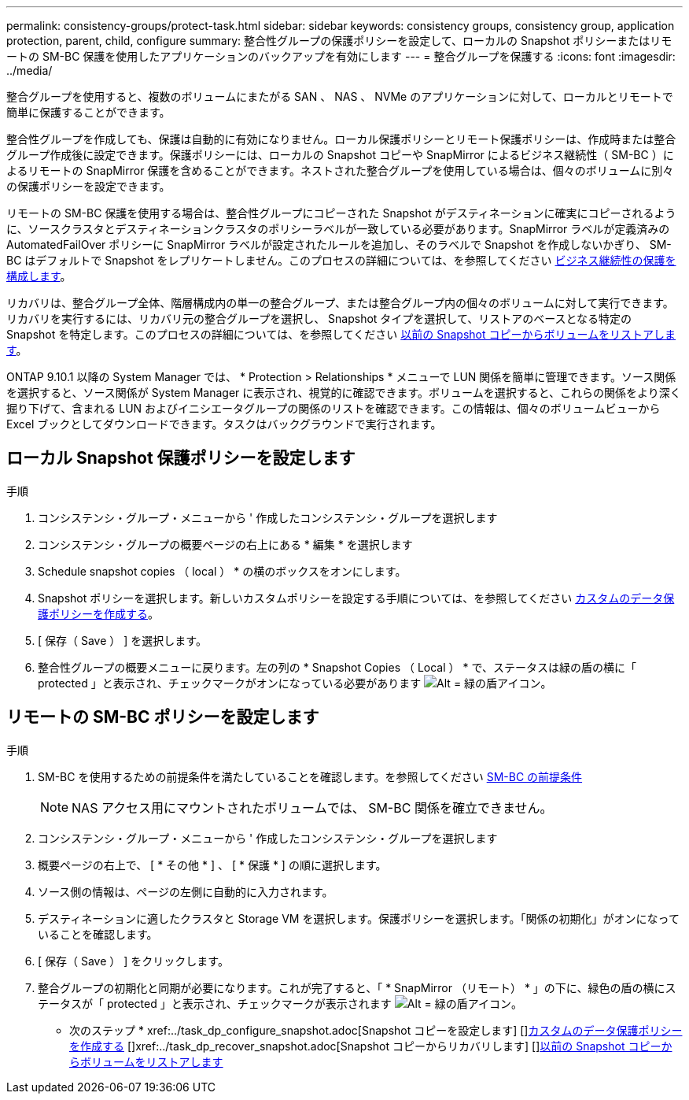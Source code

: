 ---
permalink: consistency-groups/protect-task.html 
sidebar: sidebar 
keywords: consistency groups, consistency group, application protection, parent, child, configure 
summary: 整合性グループの保護ポリシーを設定して、ローカルの Snapshot ポリシーまたはリモートの SM-BC 保護を使用したアプリケーションのバックアップを有効にします 
---
= 整合グループを保護する
:icons: font
:imagesdir: ../media/


[role="lead"]
整合グループを使用すると、複数のボリュームにまたがる SAN 、 NAS 、 NVMe のアプリケーションに対して、ローカルとリモートで簡単に保護することができます。

整合性グループを作成しても、保護は自動的に有効になりません。ローカル保護ポリシーとリモート保護ポリシーは、作成時または整合グループ作成後に設定できます。保護ポリシーには、ローカルの Snapshot コピーや SnapMirror によるビジネス継続性（ SM-BC ）によるリモートの SnapMirror 保護を含めることができます。ネストされた整合グループを使用している場合は、個々のボリュームに別々の保護ポリシーを設定できます。

リモートの SM-BC 保護を使用する場合は、整合性グループにコピーされた Snapshot がデスティネーションに確実にコピーされるように、ソースクラスタとデスティネーションクラスタのポリシーラベルが一致している必要があります。SnapMirror ラベルが定義済みの AutomatedFailOver ポリシーに SnapMirror ラベルが設定されたルールを追加し、そのラベルで Snapshot を作成しないかぎり、 SM-BC はデフォルトで Snapshot をレプリケートしません。このプロセスの詳細については、を参照してください xref:../task_san_configure_protection_for_business_continuity.adoc[ビジネス継続性の保護を構成します]。

リカバリは、整合グループ全体、階層構成内の単一の整合グループ、または整合グループ内の個々のボリュームに対して実行できます。リカバリを実行するには、リカバリ元の整合グループを選択し、 Snapshot タイプを選択して、リストアのベースとなる特定の Snapshot を特定します。このプロセスの詳細については、を参照してください xref:../task_dp_restore_from_vault.html[以前の Snapshot コピーからボリュームをリストアします]。

ONTAP 9.10.1 以降の System Manager では、 * Protection > Relationships * メニューで LUN 関係を簡単に管理できます。ソース関係を選択すると、ソース関係が System Manager に表示され、視覚的に確認できます。ボリュームを選択すると、これらの関係をより深く掘り下げて、含まれる LUN およびイニシエータグループの関係のリストを確認できます。この情報は、個々のボリュームビューから Excel ブックとしてダウンロードできます。タスクはバックグラウンドで実行されます。



== ローカル Snapshot 保護ポリシーを設定します

.手順
. コンシステンシ・グループ・メニューから ' 作成したコンシステンシ・グループを選択します
. コンシステンシ・グループの概要ページの右上にある * 編集 * を選択します
. Schedule snapshot copies （ local ） * の横のボックスをオンにします。
. Snapshot ポリシーを選択します。新しいカスタムポリシーを設定する手順については、を参照してください xref:../task_dp_create_custom_data_protection_policies.html[カスタムのデータ保護ポリシーを作成する]。
. [ 保存（ Save ） ] を選択します。
. 整合性グループの概要メニューに戻ります。左の列の * Snapshot Copies （ Local ） * で、ステータスは緑の盾の横に「 protected 」と表示され、チェックマークがオンになっている必要があります image:../media/icon_shield.png["Alt = 緑の盾アイコン"]。




== リモートの SM-BC ポリシーを設定します

.手順
. SM-BC を使用するための前提条件を満たしていることを確認します。を参照してください xref:../smbc/smbc_plan_prerequisites.adoc[SM-BC の前提条件]
+

NOTE: NAS アクセス用にマウントされたボリュームでは、 SM-BC 関係を確立できません。

. コンシステンシ・グループ・メニューから ' 作成したコンシステンシ・グループを選択します
. 概要ページの右上で、 [ * その他 * ] 、 [ * 保護 * ] の順に選択します。
. ソース側の情報は、ページの左側に自動的に入力されます。
. デスティネーションに適したクラスタと Storage VM を選択します。保護ポリシーを選択します。「関係の初期化」がオンになっていることを確認します。
. [ 保存（ Save ） ] をクリックします。
. 整合グループの初期化と同期が必要になります。これが完了すると、「 * SnapMirror （リモート） * 」の下に、緑色の盾の横にステータスが「 protected 」と表示され、チェックマークが表示されます image:../media/icon_shield.png["Alt = 緑の盾アイコン"]。


* 次のステップ * +xref:../task_dp_configure_snapshot.adoc[Snapshot コピーを設定します] [+]xref:../task_dp_create_custom_data_protection_policies.adoc[カスタムのデータ保護ポリシーを作成する] [+]xref:../task_dp_recover_snapshot.adoc[Snapshot コピーからリカバリします] [+]xref:../task_dp_restore_from_vault.adoc[以前の Snapshot コピーからボリュームをリストアします]
